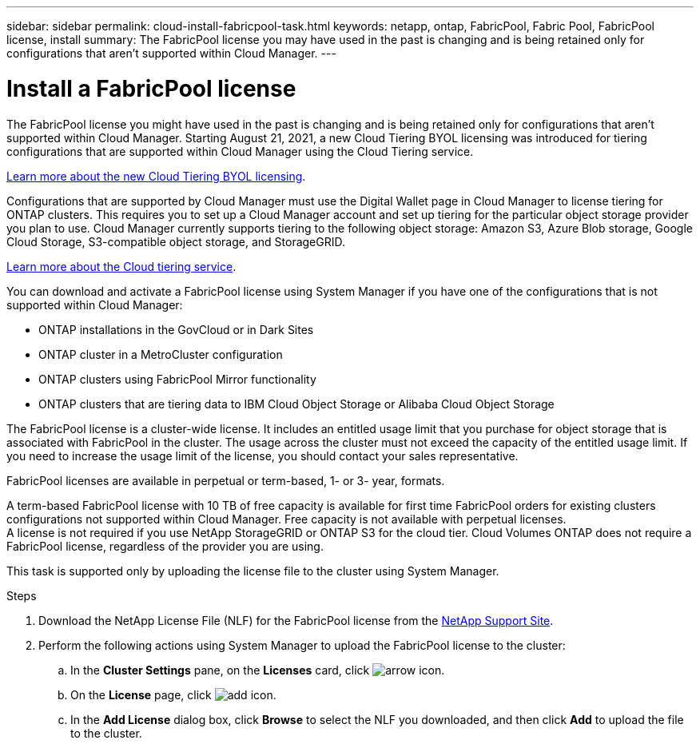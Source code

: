 ---
sidebar: sidebar
permalink: cloud-install-fabricpool-task.html
keywords: netapp, ontap, FabricPool, Fabric Pool, FabricPool license, install
summary: The FabricPool license you may have used in the past is changing and is being retained only for configurations that aren’t supported within Cloud Manager.
---

= Install a FabricPool license
:toc: macro
:toclevels: 1
:hardbreaks:
:nofooter:
:icons: font
:linkattrs:
:imagesdir: ./media/

[.lead]
The FabricPool license you might have used in the past is changing and is being retained only for configurations that aren’t supported within Cloud Manager. Starting August 21, 2021, a new Cloud Tiering BYOL licensing was introduced for tiering configurations that are supported within Cloud Manager using the Cloud Tiering service.

link:https://docs.netapp.com/us-en/occm/task_licensing_cloud_tiering.html#new-cloud-tiering-byol-licensing-starting-august-21-2021[Learn more about the new Cloud Tiering BYOL licensing].

Configurations that are supported by Cloud Manager must use the Digital Wallet page in Cloud Manager to license tiering for ONTAP clusters. This requires you to set up a Cloud Manager account and set up tiering for the particular object storage provider you plan to use. Cloud Manager currently supports tiering to the following object storage: Amazon S3, Azure Blob storage, Google Cloud Storage, S3-compatible object storage, and StorageGRID.

link:https://docs.netapp.com/us-en/occm/concept_cloud_tiering.html#features[Learn more about the Cloud tiering service].

You can download and activate a FabricPool license using System Manager if you have one of the configurations that is not supported within Cloud Manager:

* ONTAP installations in the GovCloud or in Dark Sites
* ONTAP cluster in a MetroCluster configuration
* ONTAP clusters using FabricPool Mirror functionality
* ONTAP clusters that are tiering data to IBM Cloud Object Storage or Alibaba Cloud Object Storage

The FabricPool license is a cluster-wide license. It includes an entitled usage limit that you purchase for object storage that is associated with FabricPool in the cluster. The usage across the cluster must not exceed the capacity of the entitled usage limit. If you need to increase the usage limit of the license, you should contact your sales representative.

FabricPool licenses are available in perpetual or term-based, 1- or 3- year, formats.

A term-based FabricPool license with 10 TB of free capacity is available for first time FabricPool orders for existing clusters configurations not supported within Cloud Manager. Free capacity is not available with perpetual licenses.
A license is not required if you use NetApp StorageGRID or ONTAP S3 for the cloud tier. Cloud Volumes ONTAP does not require a FabricPool license, regardless of the provider you are using.

This task is supported only by uploading the license file to the cluster using System Manager.

.Steps
.	Download the NetApp License File (NLF) for the FabricPool license from the link:https://mysupport.netapp.com/site/global/dashboard[NetApp Support Site].
.	Perform the following actions using System Manager to upload the FabricPool license to the cluster:
..	In the *Cluster Settings* pane, on the *Licenses* card, click image:icon_arrow.gif[arrow icon].
..	On the *License* page, click image:icon_add.gif[add icon].
..	In the *Add License* dialog box, click *Browse* to select the NLF you downloaded, and then click *Add* to upload the file to the cluster.
